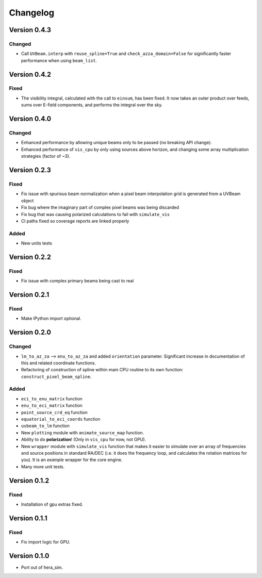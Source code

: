 =========
Changelog
=========

Version 0.4.3
=============

Changed
-------

- Call ``UVBeam.interp`` with ``reuse_spline=True`` and ``check_azza_domain=False`` for
  significantly faster performance when using ``beam_list``.

Version 0.4.2
=============

Fixed
-----

- The visibility integral, calculated with the call to ``einsum``, has been fixed.
  It now takes an outer product over feeds, sums over E-field components, and performs
  the integral over the sky.

Version 0.4.0
=============

Changed
-------

- Enhanced performance by allowing unique beams only to be passed (no breaking API
  change).
- Enhanced performance of ``vis_cpu`` by only using sources above horizon, and changing
  some array multiplication strategies (factor of ~3).

Version 0.2.3
=============

Fixed
-----

- Fix issue with spurious beam normalization when a pixel beam
  interpolation grid is generated from a UVBeam object
- Fix bug where the imaginary part of complex pixel beams was
  being discarded
- Fix bug that was causing polarized calculations to fail with
  ``simulate_vis``
- CI paths fixed so coverage reports are linked properly

Added
-----

- New units tests

Version 0.2.2
=============

Fixed
-----

- Fix issue with complex primary beams being cast to real

Version 0.2.1
=============

Fixed
-----

- Make IPython import optional.

Version 0.2.0
=============

Changed
-------

- ``lm_to_az_za`` --> ``enu_to_az_za`` and added ``orientation`` parameter. Significant
  increase in documentation of this and related coordinate functions.
- Refactoring of construction of spline within main CPU routine to its own function:
  ``construct_pixel_beam_spline``.

Added
-----

- ``eci_to_enu_matrix`` function
- ``enu_to_eci_matrix`` function
- ``point_source_crd_eq`` function
- ``equatorial_to_eci_coords`` function
- ``uvbeam_to_lm`` function
- New ``plotting`` module with ``animate_source_map`` function.
- Ability to do **polarization**! (Only in ``vis_cpu`` for now, not GPU).
- New ``wrapper`` module with ``simulate_vis`` function that makes it easier to simulate
  over an array of frequencies and source positions in standard RA/DEC (i.e. it does
  the frequency loop, and calculates the rotation matrices for you). It is an *example*
  wrapper for the core engine.
- Many more unit tests.

Version 0.1.2
=============

Fixed
-----

- Installation of gpu extras fixed.

Version 0.1.1
=============

Fixed
-----

- Fix import logic for GPU.

Version 0.1.0
=============

- Port out of hera_sim.
